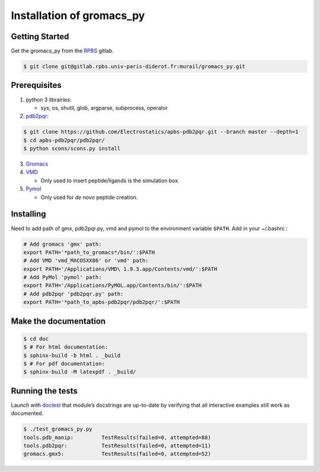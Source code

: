 
Installation of gromacs_py
=======================================

Getting Started
---------------------------------------

Get the gromacs_py from the `RPBS <https://gitlab.rpbs.univ-paris-diderot.fr>`_ gitlab.

.. code-block:: bash

	$ git clone git@gitlab.rpbs.univ-paris-diderot.fr:murail/gromacs_py.git



Prerequisites
---------------------------------------

1. python 3 librairies: 

   - sys, os, shutil, glob, argparse, subprocess, operator

2. `pdb2pqr <http://www.poissonboltzmann.org/>`_:

.. code-block:: bash

	$ git clone https://github.com/Electrostatics/apbs-pdb2pqr.git --branch master --depth=1
	$ cd apbs-pdb2pqr/pdb2pqr/
	$ python scons/scons.py install

3. `Gromacs <http://www.gromacs.org/>`_

4. `VMD <http://www.ks.uiuc.edu/Research/vmd/>`_  

   - Only used to insert peptide/ligands is the simulation box.

5. `Pymol <https://pymol.org/2/>`_  

   - Only used for *de novo* peptide creation.


Installing
---------------------------------------

Need to add path of gmx, pdb2pqr.py, vmd and pymol to the environment variable ``$PATH``.
Add in your ~/.bashrc :

.. code-block:: bash

	# Add gromacs 'gmx' path:
	export PATH='*path_to_gromacs*/bin/':$PATH
	# Add VMD 'vmd_MACOSXX86' or 'vmd' path:
	export PATH='/Applications/VMD\ 1.9.3.app/Contents/vmd/':$PATH
	# Add PyMol 'pymol' path:
	export PATH='/Applications/PyMOL.app/Contents/bin/':$PATH
	# Add pdb2pqr 'pdb2pqr.py' path:
	export PATH='*path_to_apbs-pdb2pqr/pdb2pqr/':$PATH


Make the documentation
---------------------------------------


.. code-block:: bash

	$ cd doc
	$ # For html documentation:
	$ sphinx-build -b html . _build
	$ # For pdf documentation:
	$ sphinx-build -M latexpdf . _build/

Running the tests
---------------------------------------

Launch with `doctest <https://docs.python.org/3/library/doctest.html>`_  that module’s docstrings are up-to-date by verifying that all interactive examples still work as documented.

.. code-block:: bash

	$ ./test_gromacs_py.py
	tools.pdb_manip:	 TestResults(failed=0, attempted=88)
	tools.pdb2pqr:  	 TestResults(failed=0, attempted=11)
	gromacs.gmx5:    	 TestResults(failed=0, attempted=52)


